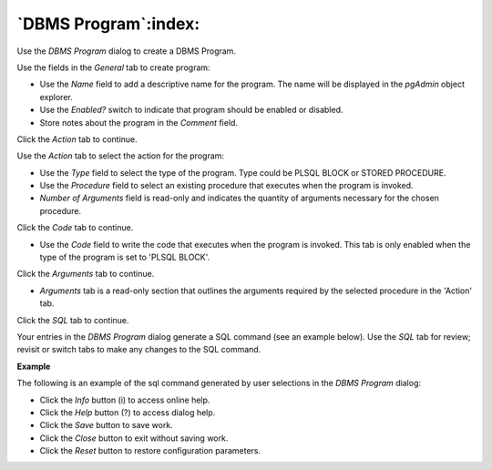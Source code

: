 .. _dbms_program:

*********************
`DBMS Program`:index:
*********************

Use the *DBMS Program* dialog to create a DBMS Program.

.. image:: images/dbms_program_general.png
    :alt: DBMS Program dialog general tab
    :align: center

Use the fields in the *General* tab to create program:

* Use the *Name* field to add a descriptive name for the program. The name will
  be displayed in the *pgAdmin* object explorer.
* Use the *Enabled?* switch to indicate that program should be enabled or disabled.
* Store notes about the program in the *Comment* field.

Click the *Action* tab to continue.

.. image:: images/dbms_program_action.png
    :alt: DBMS Program dialog action tab
    :align: center

Use the *Action* tab to select the action for the program:

* Use the *Type* field to select the type of the program. Type could be PLSQL BLOCK or STORED PROCEDURE.
* Use the *Procedure* field to select an existing procedure that executes when the program is invoked.
* *Number of Arguments* field is read-only and indicates the quantity of arguments necessary for the chosen procedure.

Click the *Code* tab to continue.

.. image:: images/dbms_program_code.png
    :alt: DBMS Program dialog code tab
    :align: center

* Use the *Code* field to write the code that executes when the program is invoked.
  This tab is only enabled when the type of the program is set to 'PLSQL BLOCK'.


Click the *Arguments* tab to continue.

.. image:: images/dbms_program_arguments.png
    :alt: DBMS Program dialog arguments tab
    :align: center

* *Arguments* tab is a read-only section that outlines the arguments required by the selected procedure in the 'Action' tab.


Click the *SQL* tab to continue.

Your entries in the *DBMS Program* dialog generate a SQL command (see an example below).
Use the *SQL* tab for review; revisit or switch tabs to make any changes to the
SQL command.

**Example**

The following is an example of the sql command generated by user selections in
the *DBMS Program* dialog:

.. image:: images/dbms_program_sql.png
    :alt: DBMS Program dialog sql tab
    :align: center

* Click the *Info* button (i) to access online help.
* Click the *Help* button (?) to access dialog help.
* Click the *Save* button to save work.
* Click the *Close* button to exit without saving work.
* Click the *Reset* button to restore configuration parameters.


